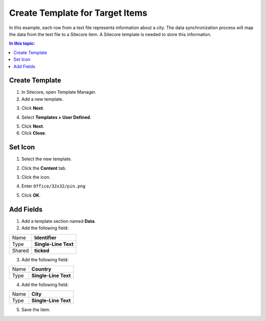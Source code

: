 Create Template for Target Items
===================================================
In this example, each row from a text file represents
information about a city. The data synchronization 
process will map the data from the text file to a 
Sitecore item. A Sitecore template is needed to
store this information.

.. contents:: In this topic:
   :local:

Create Template
---------------------------------------------------
1. In Sitecore, open Template Manager.
2. Add a new template.

.. image:: _static/add-template.png

3. Click **Next**.

.. image:: _static/select-name-for-city-template.png

4. Select **Templates > User Defined**.

.. image:: _static/location.png

5. Click **Next**.
6. Click **Close**.

.. image:: _static/template-created.png

Set Icon
---------------------------------------------------
1. Select the new template.

.. image:: _static/new-template-selected.png

2. Click the **Content** tab.

.. image:: _static/content-tab-for-template.png

3. Click the icon.

.. image:: _static/icon.png

4. Enter ``Office/32x32/pin.png``

.. image:: _static/change-icon.png

5. Click **OK**.

Add Fields
---------------------------------------------------
1. Add a template section named **Data**.
2. Add the following field:

+---------------------------+---------------------------------------------------------------------+
| Name                      | **Identifier**                                                      |
+---------------------------+---------------------------------------------------------------------+
| Type                      | **Single-Line Text**                                                |
+---------------------------+---------------------------------------------------------------------+
| Shared                    | **ticked**                                                          |
+---------------------------+---------------------------------------------------------------------+

3. Add the following field:

+---------------------------+---------------------------------------------------------------------+
| Name                      | **Country**                                                         |
+---------------------------+---------------------------------------------------------------------+
| Type                      | **Single-Line Text**                                                |
+---------------------------+---------------------------------------------------------------------+

4. Add the following field:

+---------------------------+---------------------------------------------------------------------+
| Name                      | **City**                                                            |
+---------------------------+---------------------------------------------------------------------+
| Type                      | **Single-Line Text**                                                |
+---------------------------+---------------------------------------------------------------------+

5. Save the item.

.. image:: _static/city-template.png